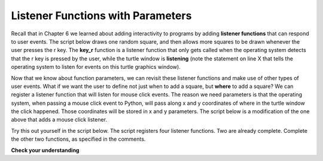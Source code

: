 ..  Copyright (C) Celine Latulipe.  Permission is granted to copy, distribute
    and/or modify this document under the terms of the GNU Free Documentation
    License, Version 1.3 or any later version published by the Free Software
    Foundation; with Invariant Sections being Forward, Prefaces, and
    Contributor List, no Front-Cover Texts, and no Back-Cover Texts.  A copy of
    the license is included in the section entitled "GNU Free Documentation
    License".

.. qnum::
   :prefix: func-2-
   :start: 1

Listener Functions with Parameters
----------------------------------

Recall that in Chapter 6 we learned about adding interactivity to programs by adding **listener functions** that can respond to user events. The script below draws one random square, and then allows more squares to be drawn whenever the user presses the r key. The **key_r** function is a listener function that only gets called when the operating system detects that the r key is pressed by the user, while the turtle window is **listening** (note the statement on line X that tells the operating system to listen for events on this turtle graphics window).  


.. activecode:: ac9_12_1a
    :nocodelens:
   
    import turtle
    import random

    def random_square():
        """ draws a random square with a random small size 
            at turtle's current location
             Pre-Condition: Turtle name alex exists """
        side = random.randrange(10, 30) # get random size
        for _ in range(4): #draw a square in location
            alex.forward(side)
            alex.left(90)

    def random_location():
        """ Take turtle to a random location on canvas
            Pre-conditions: Assume turtle is named alex, and
            canvas is 400 x 400 """
        x = random.randrange(-200, 200) # get random x location
        y = random.randrange(-200, 200) # get random y location
        alex.penup() 
        alex.goto(x,y) # move to location without drawing
        alex.pendown()

    def random_colour():
        """ Sets turtle to a random colour """
        alex.color(random.random(), random.random(), random.random())

    def key_r():
        """ draw randomly coloured and positioned square """
        random_colour()
        random_location()
        random_square()

    def key_q():
        """ close the canvas window """
        wn.bye()

    wn = turtle.Screen()      # Set up the window and its attributes
    alex = turtle.Turtle()    # create alex
    alex.speed(10)            # make alex draw fast
    random_colour()
    random_location()
    random_square()

    wn.onkey(key_r, 'r')    # tell the operating system to execute function 'key_r()' when the 'r' key is pressed on the keyboard
    wn.onkey(key_q, 'q')    # tell the operating system to execute function 'key_q()' when the 'q' key is pressed on the keyboard
    wn.listen()             # tell the operating system to listen for events on the canvas window

Now that we know about function parameters, we can revisit these listener functions and make use of other types of user events. What if we want the user to define not just when to add a square, but **where** to add a square? We can register a listener function that will listen for mouse click events. The reason we need parameters is that the operating system, when passing a mouse click event to Python, will pass along x and y coordinates of where in the turtle window the click happened. Those coordinates will be stored in x and y parameters. The script below is a modification of the one above that adds a mouse click listener.

.. activecode:: ac9_12_2a
    :nocodelens:
   
    import turtle
    import random

    def random_square():
        """ draws a random square with a random small size 
            at turtle's current location
             Pre-Condition: Turtle name alex exists """
        side = random.randrange(10, 30) # get random size
        for _ in range(4): #draw a square in location
            alex.forward(side)
            alex.left(90)

    def random_location():
        """ Take turtle to a random location on canvas
            Pre-conditions: Assume turtle is named alex, and
            canvas is 400 x 400 """
        x = random.randrange(-200, 200) # get random x location
        y = random.randrange(-200, 200) # get random y location
        alex.penup() 
        alex.goto(x,y) # move to location without drawing
        alex.pendown()

    def random_colour():
        """ Sets turtle to a random colour """
        alex.color(random.random(), random.random(), random.random())

    def key_r():
        """ draw randomly coloured and positioned square """
        random_colour()
        random_location()
        random_square()

    def key_q():
        """ close the canvas window """
        wn.bye()

    def click(x, y):
        """ go to clicked location, pick random color and draw square """
        alex.penup()
        alex.goto(x, y)
        alex.pendown()
        random_colour()
        random_square()

    wn = turtle.Screen()      # Set up the window and its attributes
    alex = turtle.Turtle()    # create alex
    alex.speed(10)            # make alex draw fast
    random_colour()
    random_location()
    random_square()

    wn.onkey(key_r, 'r')    # tell the operating system to execute function 'key_r()' when the 'r' key is pressed on the keyboard
    wn.onkey(key_q, 'q')    # tell the operating system to execute function 'key_q()' when the 'q' key is pressed on the keyboard
    wn.onclick(click)       # tell the operating system to execute function 'click' when the user clicks the mouse
    wn.listen()             # tell the operating system to listen for events on the canvas window

Try this out yourself in the script below. The script registers four listener functions. Two are already complete. Complete the other two functions, as specified in the comments. 

.. activecode:: ac9_12_3a
    :nocodelens:
   
    import turtle
    import random

    def random_color():
        """ Sets turtle to a random colour """
        alex.color(random.random(), random.random(), random.random())


    def quit():
        """ close the canvas window """
        wn.bye()

    # TODO: create a toggle_pen function. If the pen is down, lift it up, if the pen is up, put it down.
                

    # TODO: create a move function with x & y parameters. Move the turtle to the given x, y coordinates.


    wn = turtle.Screen()      # Set up the window and its attributes
    alex = turtle.Turtle()    # create alex
    alex.speed(10)            # make alex draw fast

    wn.onkey(random_color, 'c')    # tell the operating system to execute function 'random_colour()' when the 'c' key is pressed on the keyboard
    wn.onkey(quit, 'q')    # tell the operating system to execute function 'quit()' when the 'q' key is pressed on the keyboard
    wn.onkey(toggle_pen, 'p')    # tell the operating system to execute function 'toggle_pen' when the 'p' key is pressed on the keyboard
    wn.onclick(move)       # tell the operating system to execute function 'move' when the user clicks the mouse
    wn.listen()             # tell the operating system to listen for events on the canvas window

   
**Check your understanding**


.. mchoice:: question9_12_1_a
   :answer_a: center of the canvas
   :answer_b: 100, 100 
   :answer_c: It doesn't - the 'here' function is never called
   :answer_d: It depends on where the end user clicks
   :correct: d
   :feedback_a: It is possible that it is drawn there, if that's where the user clicks
   :feedback_b: It is possible that it is drawn there, if that's where the user clicks
   :feedback_c: The message is in a listener function
   :feedback_d: Yes, because the code displaying the message is in a listener function that is called when the user clicks on the canvas
   :practice: T

   Where does the message get written on canvas?

   .. code-block:: python

    import turtle
    import random

    
    def here(x, y):
        alex.penup()
        alex.goto(x, y)
        alex.pendown()
        alex.write("You are here!")

    wn = turtle.Screen()      # Set up the window and its attributes
    alex = turtle.Turtle()    # create alex
    alex.goto(100, 100)

    wn.onclick(here)
    wn.listen()             
     

